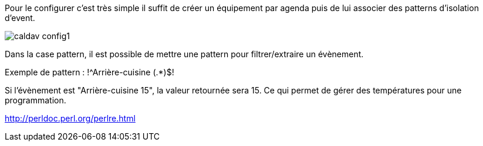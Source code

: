 ﻿Pour le configurer c’est très simple il suffit de créer un équipement par agenda puis de lui associer des patterns d'isolation d'event.

image::../images/caldav_config1.jpg[]

Dans la case pattern, il est possible de mettre une pattern pour filtrer/extraire un évènement.

Exemple de pattern : !^Arrière-cuisine (.*)$!

Si l'évènement est "Arrière-cuisine 15", la valeur retournée sera 15. Ce qui permet de gérer des températures pour une programmation.

http://perldoc.perl.org/perlre.html